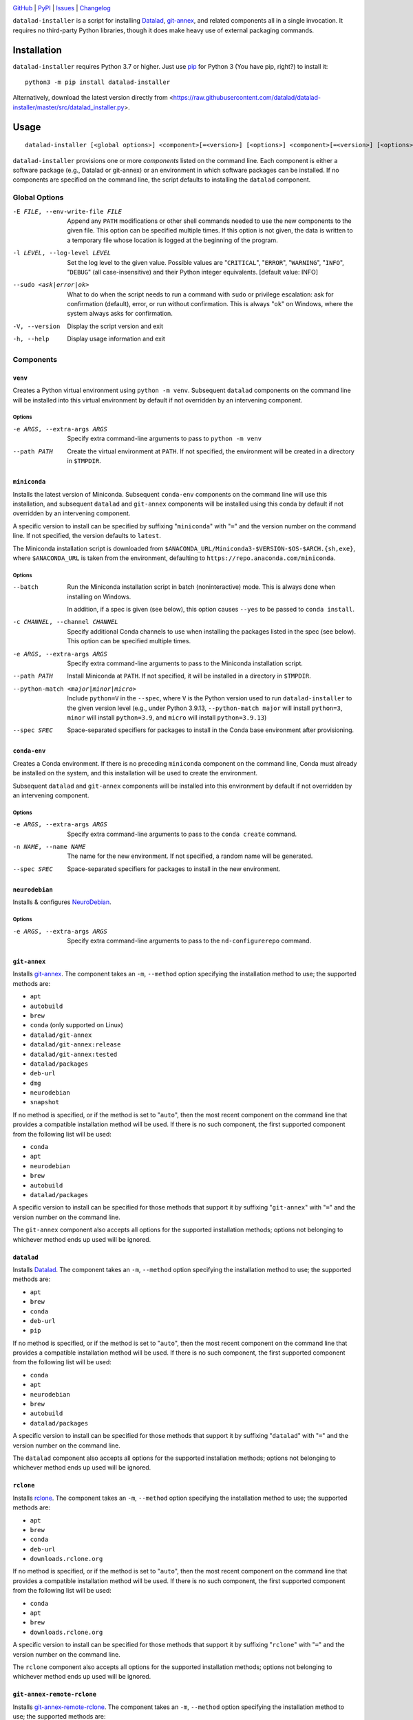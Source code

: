 .. image:: https://github.com/datalad/datalad-installer/workflows/Test/badge.svg?branch=master
    :target: https://github.com/datalad/datalad-installer/actions?workflow=Test
    :alt: CI Status

.. image:: https://codecov.io/gh/datalad/datalad-installer/branch/master/graph/badge.svg
    :target: https://codecov.io/gh/datalad/datalad-installer

.. image:: https://img.shields.io/pypi/pyversions/datalad-installer.svg
    :target: https://pypi.org/project/datalad-installer/

.. image:: https://img.shields.io/github/license/datalad/datalad-installer.svg
    :target: https://opensource.org/licenses/MIT
    :alt: MIT License

`GitHub <https://github.com/datalad/datalad-installer>`_
| `PyPI <https://pypi.org/project/datalad-installer/>`_
| `Issues <https://github.com/datalad/datalad-installer/issues>`_
| `Changelog <https://github.com/datalad/datalad-installer/blob/master/CHANGELOG.md>`_

``datalad-installer`` is a script for installing Datalad_, git-annex_, and
related components all in a single invocation.  It requires no third-party
Python libraries, though it does make heavy use of external packaging commands.

.. _Datalad: https://www.datalad.org
.. _git-annex: https://git-annex.branchable.com

Installation
============
``datalad-installer`` requires Python 3.7 or higher.  Just use `pip
<https://pip.pypa.io>`_ for Python 3 (You have pip, right?) to install it::

    python3 -m pip install datalad-installer

Alternatively, download the latest version directly from
<https://raw.githubusercontent.com/datalad/datalad-installer/master/src/datalad_installer.py>.


Usage
=====

::

    datalad-installer [<global options>] <component>[=<version>] [<options>] <component>[=<version>] [<options>] ...

``datalad-installer`` provisions one or more *components* listed on the command
line.  Each component is either a software package (e.g., Datalad or git-annex)
or an environment in which software packages can be installed.  If no
components are specified on the command line, the script defaults to installing
the ``datalad`` component.


Global Options
--------------

-E FILE, --env-write-file FILE  Append any ``PATH`` modifications or other
                                shell commands needed to use the new components
                                to the given file.  This option can be
                                specified multiple times.  If this option is
                                not given, the data is written to a temporary
                                file whose location is logged at the beginning
                                of the program.

-l LEVEL, --log-level LEVEL     Set the log level to the given value.  Possible
                                values are "``CRITICAL``", "``ERROR``",
                                "``WARNING``", "``INFO``", "``DEBUG``" (all
                                case-insensitive) and their Python integer
                                equivalents.  [default value: INFO]

--sudo <ask|error|ok>           What to do when the script needs to run a
                                command with ``sudo`` or privilege escalation:
                                ask for confirmation (default), error, or run
                                without confirmation.  This is always "``ok``"
                                on Windows, where the system always asks for
                                confirmation.

-V, --version                   Display the script version and exit

-h, --help                      Display usage information and exit


Components
----------

``venv``
~~~~~~~~

Creates a Python virtual environment using ``python -m venv``.  Subsequent
``datalad`` components on the command line will be installed into this virtual
environment by default if not overridden by an intervening component.

Options
'''''''

-e ARGS, --extra-args ARGS      Specify extra command-line arguments to pass to
                                ``python -m venv``

--path PATH                     Create the virtual environment at ``PATH``.  If
                                not specified, the environment will be created
                                in a directory in ``$TMPDIR``.


``miniconda``
~~~~~~~~~~~~~

Installs the latest version of Miniconda.  Subsequent ``conda-env`` components
on the command line will use this installation, and subsequent ``datalad`` and
``git-annex`` components will be installed using this conda by default if not
overridden by an intervening component.

A specific version to install can be specified by suffixing "``miniconda``"
with "``=``" and the version number on the command line.  If not specified, the
version defaults to ``latest``.

The Miniconda installation script is downloaded from
``$ANACONDA_URL/Miniconda3-$VERSION-$OS-$ARCH.{sh,exe}``, where
``$ANACONDA_URL`` is taken from the environment, defaulting to
``https://repo.anaconda.com/miniconda``.

Options
'''''''

--batch                         Run the Miniconda installation script in batch
                                (noninteractive) mode.  This is always done
                                when installing on Windows.

                                In addition, if a spec is given (see below),
                                this option causes ``--yes`` to be passed to
                                ``conda install``.

-c CHANNEL, --channel CHANNEL   Specify additional Conda channels to use when
                                installing the packages listed in the spec (see
                                below).  This option can be specified multiple
                                times.

-e ARGS, --extra-args ARGS      Specify extra command-line arguments to pass to
                                the Miniconda installation script.

--path PATH                     Install Miniconda at ``PATH``.  If not
                                specified, it will be installed in a directory
                                in ``$TMPDIR``.

--python-match <major|minor|micro>
                                Include ``python=V`` in the ``--spec``, where
                                ``V`` is the Python version used to run
                                ``datalad-installer`` to the given version
                                level (e.g., under Python 3.9.13,
                                ``--python-match major`` will install
                                ``python=3``, ``minor`` will install
                                ``python=3.9``, and ``micro`` will install
                                ``python=3.9.13``)

--spec SPEC                     Space-separated specifiers for packages to
                                install in the Conda base environment after
                                provisioning.


``conda-env``
~~~~~~~~~~~~~

Creates a Conda environment.  If there is no preceding ``miniconda`` component
on the command line, Conda must already be installed on the system, and this
installation will be used to create the environment.

Subsequent ``datalad`` and ``git-annex`` components will be installed into this
environment by default if not overridden by an intervening component.

Options
'''''''

-e ARGS, --extra-args ARGS      Specify extra command-line arguments to pass to
                                the ``conda create`` command.

-n NAME, --name NAME            The name for the new environment.  If not
                                specified, a random name will be generated.

--spec SPEC                     Space-separated specifiers for packages to
                                install in the new environment.


``neurodebian``
~~~~~~~~~~~~~~~

Installs & configures `NeuroDebian <https://neuro.debian.net>`_.

Options
'''''''

-e ARGS, --extra-args ARGS      Specify extra command-line arguments to pass to
                                the ``nd-configurerepo`` command.


``git-annex``
~~~~~~~~~~~~~

Installs git-annex_.  The component takes an ``-m``, ``--method`` option
specifying the installation method to use; the supported methods are:

- ``apt``
- ``autobuild``
- ``brew``
- ``conda`` (only supported on Linux)
- ``datalad/git-annex``
- ``datalad/git-annex:release``
- ``datalad/git-annex:tested``
- ``datalad/packages``
- ``deb-url``
- ``dmg``
- ``neurodebian``
- ``snapshot``

If no method is specified, or if the method is set to "``auto``", then the most
recent component on the command line that provides a compatible installation
method will be used.  If there is no such component, the first supported
component from the following list will be used:

- ``conda``
- ``apt``
- ``neurodebian``
- ``brew``
- ``autobuild``
- ``datalad/packages``

A specific version to install can be specified for those methods that support
it by suffixing "``git-annex``" with "``=``" and the version number on the
command line.

The ``git-annex`` component also accepts all options for the supported
installation methods; options not belonging to whichever method ends up used
will be ignored.


``datalad``
~~~~~~~~~~~

Installs Datalad_.  The component takes an ``-m``, ``--method`` option
specifying the installation method to use; the supported methods are:

- ``apt``
- ``brew``
- ``conda``
- ``deb-url``
- ``pip``

If no method is specified, or if the method is set to "``auto``", then the most
recent component on the command line that provides a compatible installation
method will be used.  If there is no such component, the first supported
component from the following list will be used:

- ``conda``
- ``apt``
- ``neurodebian``
- ``brew``
- ``autobuild``
- ``datalad/packages``

A specific version to install can be specified for those methods that support
it by suffixing "``datalad``" with "``=``" and the version number on the
command line.

The ``datalad`` component also accepts all options for the supported
installation methods; options not belonging to whichever method ends up used
will be ignored.


``rclone``
~~~~~~~~~~~

Installs rclone_.  The component takes an ``-m``, ``--method`` option
specifying the installation method to use; the supported methods are:

.. _rclone: https://rclone.org

- ``apt``
- ``brew``
- ``conda``
- ``deb-url``
- ``downloads.rclone.org``

If no method is specified, or if the method is set to "``auto``", then the most
recent component on the command line that provides a compatible installation
method will be used.  If there is no such component, the first supported
component from the following list will be used:

- ``conda``
- ``apt``
- ``brew``
- ``downloads.rclone.org``

A specific version to install can be specified for those methods that support
it by suffixing "``rclone``" with "``=``" and the version number on the
command line.

The ``rclone`` component also accepts all options for the supported
installation methods; options not belonging to whichever method ends up used
will be ignored.


``git-annex-remote-rclone``
~~~~~~~~~~~~~~~~~~~~~~~~~~~

Installs git-annex-remote-rclone_.  The component takes an ``-m``, ``--method``
option specifying the installation method to use; the supported methods are:

.. _git-annex-remote-rclone:
   https://github.com/DanielDent/git-annex-remote-rclone

- ``apt``
- ``brew``
- ``conda``
- ``deb-url``
- ``DanielDent/git-annex-remote-rclone``

If no method is specified, or if the method is set to "``auto``", then the most
recent component on the command line that provides a compatible installation
method will be used.  If there is no such component, the first supported
component from the following list will be used:

- ``conda``
- ``apt``
- ``brew``
- ``DanielDent/git-annex-remote-rclone``

A specific version to install can be specified for those methods that support
it by suffixing "``git-annex-remote-rclone``" with "``=``" and the version
number on the command line.

The ``git-annex-remote-rclone`` component also accepts all options for the
supported installation methods; options not belonging to whichever method ends
up used will be ignored.


Installation Methods
--------------------

``apt``
~~~~~~~

Install with ``sudo apt-get install``.  Supports installing specific versions.

Options
'''''''

--build-dep                     Run ``sudo apt-get build-dep`` instead of
                                ``sudo apt-get install``.

-e ARGS, --extra-args ARGS      Specify extra command-line arguments to pass to
                                the installation command.


``autobuild``
~~~~~~~~~~~~~

Downloads & installs the latest official build of ``git-annex`` from
kitenet.net.  Does not support installing specific versions.

This installation method is only supported on Linux and macOS.


``brew``
~~~~~~~~

Install with ``brew`` (`Homebrew <https://brew.sh>`_).  Does not support
installing specific versions.

Options
'''''''

-e ARGS, --extra-args ARGS      Specify extra command-line arguments to pass to
                                the installation command.


``conda``
~~~~~~~~~

Install with ``conda install``.  Supports installing specific versions.

Options
'''''''

-e ARGS, --extra-args ARGS      Specify extra command-line arguments to pass to
                                the installation command.

``DanielDent/git-annex-remote-rclone``
~~~~~~~~~~~~~~~~~~~~~~~~~~~~~~~~~~~~~~

Downloads & installs ``git-annex-remote-rclone`` from a release of its GitHub
project.

This installation method is only supported on Linux and macOS.

Options
'''''''

--bin-dir DIR                   Directory in which to install the ``rclone``
                                executable.  Defaults to ``/usr/local/bin``.
                                If this contains the string ``{tmpdir}``, it
                                will be replaced with the path to a directory
                                in ``$TMPDIR``.

``datalad/git-annex``
~~~~~~~~~~~~~~~~~~~~~

Downloads & installs the artifact from the latest build of `datalad/git-annex
<https://github.com/datalad/git-annex>`_ that produced artifacts for the
running OS.  Does not support installing specific versions.

This installation method requires a GitHub OAuth token with appropriate
permissions.  It must be specified either via the ``GITHUB_TOKEN`` environment
variable or as the value of the ``hub.oauthtoken`` Git config option.

Options
'''''''

--install-dir DIR               Directory in which to unpack the ``*.deb``
                                package instead of installing it system-wide.
                                If this contains the string ``{tmpdir}``, it
                                will be replaced with the path to a directory
                                in ``$TMPDIR``. (Linux only)


``datalad/git-annex:release``
~~~~~~~~~~~~~~~~~~~~~~~~~~~~~

Downloads & installs the asset for the running OS from the latest release (or
the specified version) of `datalad/git-annex
<https://github.com/datalad/git-annex>`_.  If no explicit version is specified
and the latest release lacks an asset for the running OS, the most recent
release with a matching asset is used.

Options
'''''''

--install-dir DIR               Directory in which to unpack the ``*.deb``
                                package instead of installing it system-wide.
                                If this contains the string ``{tmpdir}``, it
                                will be replaced with the path to a directory
                                in ``$TMPDIR``. (Linux only)


``datalad/git-annex:tested``
~~~~~~~~~~~~~~~~~~~~~~~~~~~~

Downloads & installs the artifact from the latest successful build of
`datalad/git-annex <https://github.com/datalad/git-annex>`_ for the running OS.
Does not support installing specific versions.

This installation method requires a GitHub OAuth token with appropriate
permissions.  It must be specified either via the ``GITHUB_TOKEN`` environment
variable or as the value of the ``hub.oauthtoken`` Git config option.

Options
'''''''

--install-dir DIR               Directory in which to unpack the ``*.deb``
                                package instead of installing it system-wide.
                                If this contains the string ``{tmpdir}``, it
                                will be replaced with the path to a directory
                                in ``$TMPDIR``. (Linux only)


``datalad/packages``
~~~~~~~~~~~~~~~~~~~~~

Downloads & installs the artifact from
<https://datasets.datalad.org/?dir=/datalad/packages> for the running OS.
Supports installing specific versions (though note that the version strings for
this method tend to include Git commit information, e.g.,
"``8.20210127+git111-gbe5a0e4b8``").

Options
'''''''

--install-dir DIR               Directory in which to unpack the ``*.deb``
                                package instead of installing it system-wide.
                                If this contains the string ``{tmpdir}``, it
                                will be replaced with the path to a directory
                                in ``$TMPDIR``. (Linux only)


``deb-url``
~~~~~~~~~~~

Download & install a given ``*.deb`` package.  Does not support installing
specific versions.

Options
'''''''

-e ARGS, --extra-args ARGS      Specify extra command-line arguments to pass to
                                the installation command.

--install-dir DIR               Directory in which to unpack the ``*.deb``
                                package instead of installing it system-wide.
                                If this contains the string ``{tmpdir}``, it
                                will be replaced with the path to a directory
                                in ``$TMPDIR``.  If this contains the string
                                ``{version}``, it will be replaced with the
                                package's version. (``git-annex`` only)

--url URL                       Specify the URL of the ``*.deb`` package.  This
                                option is required for this installation
                                method.

``dmg``
~~~~~~~

Install git-annex to the ``/Applications`` directory from a properly-built
``*.dmg`` image.  Does not support installing specific versions.

This installation method is only supported on macOS.

Options
'''''''

--path PATH                     Specify the path to the ``*.dmg`` image.  This
                                option is required for this installation
                                method.

``downloads.rclone.org``
~~~~~~~~~~~~~~~~~~~~~~~~

Downloads & installs ``rclone`` from <https://downloads.rclone.org>.

Options
'''''''

--bin-dir DIR                   Directory in which to install the ``rclone``
                                executable.  This option is required on
                                Windows.  On Linux & macOS, the directory
                                defaults to ``/usr/local/bin``.  If the path
                                contains the string ``{tmpdir}``, it will be
                                replaced with the path to a directory in
                                ``$TMPDIR``.

--man-dir DIR                   Directory under which to install the ``rclone``
                                manpage; specifically, the file ``rclone.1``
                                will be placed in the ``man1/`` subdirectory of
                                the given directory.  If this option is not
                                specified, the manpage is not installed.  If
                                the path contains the string ``{tmpdir}``, it
                                will be replaced with the path to a directory
                                in ``$TMPDIR`` (the same one as used for
                                ``--bin-dir``, if applicable).

``neurodebian``
~~~~~~~~~~~~~~~

Install from NeuroDebian repositories with ``sudo apt-get install``.  Supports
installing specific versions.

Options
'''''''

--build-dep                     Run ``sudo apt-get build-dep`` instead of
                                ``sudo apt-get install``.

-e ARGS, --extra-args ARGS      Specify extra command-line arguments to pass to
                                the installation command.


``pip``
~~~~~~~

Install with ``python -m pip``.  Supports installing specific versions.

If a ``venv`` component is previously given on the command line, the
installation will be performed in that virtual environment; otherwise, it will
be performed using the same Python used to run ``datalad-installer``.

Options
'''''''

--devel                         Install the given component from its GitHub
                                repository instead of from PyPI.

-e ARGS, --extra-args ARGS      Specify extra command-line arguments to pass to
                                the installation command.

-E EXTRAS, --extras EXTRAS      Specify (comma-separated) package extras to
                                install.


``snapshot``
~~~~~~~~~~~~

Downloads & installs the latest official snapshot build of ``git-annex`` from
kitenet.net.  Does not support installing specific versions.

This installation method is only supported on Linux and macOS.
